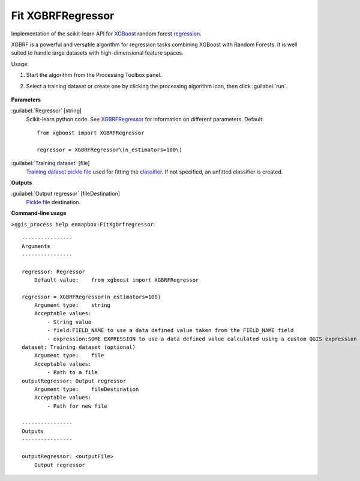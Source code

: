 
..
  ## AUTOGENERATED TITLE START

.. _alg-enmapbox-FitXgbrfregressor:

******************
Fit XGBRFRegressor
******************

..
  ## AUTOGENERATED TITLE END


..
  ## AUTOGENERATED DESCRIPTION START

Implementation of the scikit-learn API for `XGBoost <https://xgboost.readthedocs.io/en/stable/>`_ random forest `regression <https://enmap-box.readthedocs.io/en/latest/general/glossary.html#term-regression>`_.

..
  ## AUTOGENERATED DESCRIPTION END


XGBRF is a powerful and versatile algorithm for regression tasks combining XGBoost with Random Forests. It is well suited to handle large datasets with high-dimensional feature spaces.

Usage:

1. Start the algorithm from the Processing Toolbox panel.

2. Select a training dataset or create one by clicking the processing algorithm icon, then click :guilabel:`run`.

    .. figure:: ../../processing_algorithms/regression/img/xgbrf.png
       :align: center


..
  ## AUTOGENERATED PARAMETERS START

**Parameters**

:guilabel:`Regressor` [string]
    Scikit-learn python code. See `XGBRFRegressor <https://xgboost.readthedocs.io/en/latest/python/python_api.html?highlight=XGBRFRegressor#xgboost.XGBRFRegressor>`_ for information on different parameters.
    Default::

        from xgboost import XGBRFRegressor

        regressor = XGBRFRegressor\(n_estimators=100\)

:guilabel:`Training dataset` [file]
    `Training dataset <https://enmap-box.readthedocs.io/en/latest/general/glossary.html#term-training-dataset>`_ `pickle file <https://enmap-box.readthedocs.io/en/latest/general/glossary.html#term-pickle-file>`_ used for fitting the `classifier <https://enmap-box.readthedocs.io/en/latest/general/glossary.html#term-classifier>`_. If not specified, an unfitted classifier is created.

**Outputs**

:guilabel:`Output regressor` [fileDestination]
    `Pickle file <https://enmap-box.readthedocs.io/en/latest/general/glossary.html#term-pickle-file>`_ destination.

..
  ## AUTOGENERATED PARAMETERS END

..
  ## AUTOGENERATED COMMAND USAGE START

**Command-line usage**

``>qgis_process help enmapbox:FitXgbrfregressor``::

    ----------------
    Arguments
    ----------------

    regressor: Regressor
        Default value:    from xgboost import XGBRFRegressor

    regressor = XGBRFRegressor(n_estimators=100)
        Argument type:    string
        Acceptable values:
            - String value
            - field:FIELD_NAME to use a data defined value taken from the FIELD_NAME field
            - expression:SOME EXPRESSION to use a data defined value calculated using a custom QGIS expression
    dataset: Training dataset (optional)
        Argument type:    file
        Acceptable values:
            - Path to a file
    outputRegressor: Output regressor
        Argument type:    fileDestination
        Acceptable values:
            - Path for new file

    ----------------
    Outputs
    ----------------

    outputRegressor: <outputFile>
        Output regressor

..
  ## AUTOGENERATED COMMAND USAGE END
